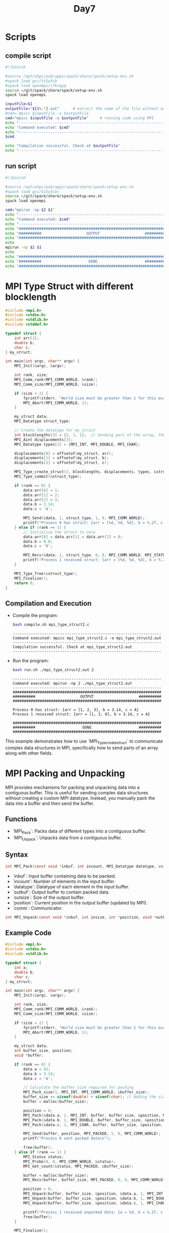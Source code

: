 #+title: Day7

* Scripts
** compile script
#+begin_src bash :tangle compile.sh
#!/bin/sh

#source /opt/ohpc/pub/apps/spack/share/spack/setup-env.sh
#spack load gcc/5i5y5cb
#spack load openmpi/c7kvqyq
source ~/git/spack/share/spack/setup-env.sh
spack load openmpi

inputFile=$1
outputFile="${1%.*}.out"      # extract the name of the file without extension and adding extension .out
#cmd=`mpicc $inputFile -o $outputFile`
cmd="mpicc $inputFile -o $outputFile"     # running code using MPI
echo "------------------------------------------------------------------"
echo "Command executed: $cmd"
echo "------------------------------------------------------------------"
$cmd

echo "Compilation successful. Check at $outputFile"
echo "------------------------------------------------------------------"
#+end_src

** run script
#+begin_src bash :tangle run.sh
#!/bin/sh

#source /opt/ohpc/pub/apps/spack/share/spack/setup-env.sh
#spack load gcc/5i5y5cbc
source ~/git/spack/share/spack/setup-env.sh
spack load openmpi

cmd="mpirun -np $2 $1"
echo "------------------------------------------------------------------"
echo "Command executed: $cmd"
echo "------------------------------------------------------------------"
echo "##################################################################"
echo "##########                    OUTPUT                    ##########"
echo "##################################################################"
echo
mpirun -np $2 $1
echo
echo "##################################################################"
echo "##########                     DONE                     ##########"
echo "##################################################################"
#+end_src

* MPI Type Struct with different blocklength
#+BEGIN_SRC C :tangle mpi_type_struct2.c
#include <mpi.h>
#include <stdio.h>
#include <stdlib.h>
#include <stddef.h>

typedef struct {
    int arr[3];
    double b;
    char c;
} my_struct;

int main(int argc, char** argv) {
    MPI_Init(&argc, &argv);

    int rank, size;
    MPI_Comm_rank(MPI_COMM_WORLD, &rank);
    MPI_Comm_size(MPI_COMM_WORLD, &size);

    if (size < 2) {
        fprintf(stderr, "World size must be greater than 1 for this example\n");
        MPI_Abort(MPI_COMM_WORLD, 1);
    }

    my_struct data;
    MPI_Datatype struct_type;

    // Create the datatype for my_struct
    int blocklengths[3] = {2, 1, 1};  // Sending part of the array, the double, and the char
    MPI_Aint displacements[3];
    MPI_Datatype types[3] = {MPI_INT, MPI_DOUBLE, MPI_CHAR};

    displacements[0] = offsetof(my_struct, arr);
    displacements[1] = offsetof(my_struct, b);
    displacements[2] = offsetof(my_struct, c);

    MPI_Type_create_struct(3, blocklengths, displacements, types, &struct_type);
    MPI_Type_commit(&struct_type);

    if (rank == 0) {
        data.arr[0] = 1;
        data.arr[1] = 2;
        data.arr[2] = 3;
        data.b = 3.14;
        data.c = 'A';

        MPI_Send(&data, 1, struct_type, 1, 0, MPI_COMM_WORLD);
        printf("Process 0 has struct: {arr = [%d, %d, %d], b = %.2f, c = %c}\n", data.arr[0], data.arr[1], data.arr[2], data.b, data.c);
    } else if (rank == 1) {
        // Initialize the struct to zero
        data.arr[0] = data.arr[1] = data.arr[2] = 0;
        data.b = 0.0;
        data.c = '0';

        MPI_Recv(&data, 1, struct_type, 0, 0, MPI_COMM_WORLD, MPI_STATUS_IGNORE);
        printf("Process 1 received struct: {arr = [%d, %d, %d], b = %.2f, c = %c}\n", data.arr[0], data.arr[1], data.arr[2], data.b, data.c);
    }

    MPI_Type_free(&struct_type);
    MPI_Finalize();
    return 0;
}
#+END_SRC
** Compilation and Execution
- Compile the program:
  #+BEGIN_SRC sh :results output :exports both
  bash compile.sh mpi_type_struct2.c
  #+END_SRC

  #+RESULTS:
  : ------------------------------------------------------------------
  : Command executed: mpicc mpi_type_struct2.c -o mpi_type_struct2.out
  : ------------------------------------------------------------------
  : Compilation successful. Check at mpi_type_struct2.out
  : ------------------------------------------------------------------

- Run the program:
  #+BEGIN_SRC sh :results output :exports both
  bash run.sh ./mpi_type_struct2.out 2
  #+END_SRC

  #+RESULTS:
  #+begin_example
  ------------------------------------------------------------------
  Command executed: mpirun -np 2 ./mpi_type_struct2.out
  ------------------------------------------------------------------
  ##################################################################
  ##########                    OUTPUT                    ##########
  ##################################################################

  Process 0 has struct: {arr = [1, 2, 3], b = 3.14, c = A}
  Process 1 received struct: {arr = [1, 2, 0], b = 3.14, c = A}

  ##################################################################
  ##########                     DONE                     ##########
  ##################################################################
  #+end_example

This example demonstrates how to use `MPI_Type_create_struct` to communicate complex data structures in MPI, specifically how to send parts of an array along with other fields.

* MPI Packing and Unpacking
MPI provides mechanisms for packing and unpacking data into a contiguous buffer. This is useful for sending complex data structures without creating a custom MPI datatype. Instead, you manually pack the data into a buffer and then send the buffer.
** Functions
- `MPI_Pack`: Packs data of different types into a contiguous buffer.
- `MPI_Unpack`: Unpacks data from a contiguous buffer.

** Syntax
#+BEGIN_SRC C :exports code
int MPI_Pack(const void *inbuf, int incount, MPI_Datatype datatype, void *outbuf, int outsize, int *position, MPI_Comm comm);
#+END_SRC

- `inbuf`: Input buffer containing data to be packed.
- `incount`: Number of elements in the input buffer.
- `datatype`: Datatype of each element in the input buffer.
- `outbuf`: Output buffer to contain packed data.
- `outsize`: Size of the output buffer.
- `position`: Current position in the output buffer (updated by MPI).
- `comm`: Communicator.

#+BEGIN_SRC C :exports code
int MPI_Unpack(const void *inbuf, int insize, int *position, void *outbuf, int outcount, MPI_Datatype datatype, MPI_Comm comm);
#+END_SRC
** Example Code
#+BEGIN_SRC C :tangle mpi_pack_unpack.c
#include <mpi.h>
#include <stdio.h>
#include <stdlib.h>

typedef struct {
    int a;
    double b;
    char c;
} my_struct;

int main(int argc, char** argv) {
    MPI_Init(&argc, &argv);

    int rank, size;
    MPI_Comm_rank(MPI_COMM_WORLD, &rank);
    MPI_Comm_size(MPI_COMM_WORLD, &size);

    if (size < 2) {
        fprintf(stderr, "World size must be greater than 1 for this example\n");
        MPI_Abort(MPI_COMM_WORLD, 1);
    }

    my_struct data;
    int buffer_size, position;
    void *buffer;

    if (rank == 0) {
        data.a = 42;
        data.b = 3.14;
        data.c = 'A';

        // Calculate the buffer size required for packing
        MPI_Pack_size(1, MPI_INT, MPI_COMM_WORLD, &buffer_size);
        buffer_size += sizeof(double) + sizeof(char); // Adding the sizes of the other data types
        buffer = malloc(buffer_size);

        position = 0;
        MPI_Pack(&data.a, 1, MPI_INT, buffer, buffer_size, &position, MPI_COMM_WORLD);
        MPI_Pack(&data.b, 1, MPI_DOUBLE, buffer, buffer_size, &position, MPI_COMM_WORLD);
        MPI_Pack(&data.c, 1, MPI_CHAR, buffer, buffer_size, &position, MPI_COMM_WORLD);

        MPI_Send(buffer, position, MPI_PACKED, 1, 0, MPI_COMM_WORLD);
        printf("Process 0 sent packed data\n");

        free(buffer);
    } else if (rank == 1) {
        MPI_Status status;
        MPI_Probe(0, 0, MPI_COMM_WORLD, &status);
        MPI_Get_count(&status, MPI_PACKED, &buffer_size);

        buffer = malloc(buffer_size);
        MPI_Recv(buffer, buffer_size, MPI_PACKED, 0, 0, MPI_COMM_WORLD, MPI_STATUS_IGNORE);

        position = 0;
        MPI_Unpack(buffer, buffer_size, &position, &data.a, 1, MPI_INT, MPI_COMM_WORLD);
        MPI_Unpack(buffer, buffer_size, &position, &data.b, 1, MPI_DOUBLE, MPI_COMM_WORLD);
        MPI_Unpack(buffer, buffer_size, &position, &data.c, 1, MPI_CHAR, MPI_COMM_WORLD);

        printf("Process 1 received unpacked data: {a = %d, b = %.2f, c = %c}\n", data.a, data.b, data.c);
        free(buffer);
    }

    MPI_Finalize();
    return 0;
}
#+END_SRC

** Explanation
- **Initialization**: Initialize MPI, get the rank and size of the communicator.
- **Process 0**:
  - Initializes the `data` struct with values.
  - Calculates the buffer size required for packing the data using `MPI_Pack_size` and manually adds the sizes of the other data types.
  - Allocates memory for the buffer.
  - Packs each member of the struct into the buffer using `MPI_Pack`.
  - Sends the packed buffer to process 1 using `MPI_Send`.
  - Frees the buffer memory.
- **Process 1**:
  - Uses `MPI_Probe` to get the size of the incoming message.
  - Allocates memory for the buffer based on the received size.
  - Receives the packed buffer from process 0 using `MPI_Recv`.
  - Unpacks each member of the struct from the buffer using `MPI_Unpack`.
  - Prints the unpacked data.
  - Frees the buffer memory.
- **Finalize**: Finalize the MPI environment.

** Compilation and Execution
- Compile the program:
  #+BEGIN_SRC sh :results output :exports both
  bash compile.sh mpi_pack_unpack.c
  #+END_SRC

  #+RESULTS:
  : ------------------------------------------------------------------
  : Command executed: mpicc mpi_pack_unpack.c -o mpi_pack_unpack.out
  : ------------------------------------------------------------------
  : Compilation successful. Check at mpi_pack_unpack.out
  : ------------------------------------------------------------------

- Run the program:
  #+BEGIN_SRC sh :results output :exports both
  bash run.sh ./mpi_pack_unpack.out 2
  #+END_SRC

  #+RESULTS:
  #+begin_example
  ------------------------------------------------------------------
  Command executed: mpirun -np 2 ./mpi_pack_unpack.out
  ------------------------------------------------------------------
  ##################################################################
  ##########                    OUTPUT                    ##########
  ##################################################################

  Process 0 sent packed data
  Process 1 received unpacked data: {a = 42, b = 3.14, c = A}
  3493465760 3493465760 3493465760
  ##################################################################
  ##########                     DONE                     ##########
  ##################################################################
  #+end_example

This example demonstrates how to use `MPI_Pack` and `MPI_Unpack` to communicate complex data structures in MPI.

* MPI Pack Size, Probe, and Get Count
** MPI_Pack_size
MPI_Pack_size is used to calculate the size of the buffer needed to pack a message. This function helps ensure that the buffer you allocate is large enough to hold the packed data.
*** Syntax
#+BEGIN_SRC C :exports code
int MPI_Pack_size(int incount, MPI_Datatype datatype, MPI_Comm comm, int *size);
#+END_SRC

- `incount`: Number of elements in the input buffer.
- `datatype`: Datatype of each element in the input buffer.
- `comm`: Communicator.
- `size`: Pointer to the size of the packed message (output parameter).

*** Example
Let's calculate the buffer size for packing an integer, a double, and a char.

#+BEGIN_SRC C :tangle mpi_pack_size.c
#include <mpi.h>
#include <stdio.h>

int main(int argc, char** argv) {
    MPI_Init(&argc, &argv);

    int size_int, size_double, size_char, total_size;
    MPI_Pack_size(1, MPI_INT, MPI_COMM_WORLD, &size_int);
    MPI_Pack_size(1, MPI_DOUBLE, MPI_COMM_WORLD, &size_double);
    MPI_Pack_size(1, MPI_CHAR, MPI_COMM_WORLD, &size_char);

    total_size = size_int + size_double + size_char;
    printf("Buffer size required for packing: %d bytes\n", total_size);

    MPI_Finalize();
    return 0;
}
#+END_SRC

- Compile the program:
  #+BEGIN_SRC sh :results output :exports both
  bash compile.sh mpi_pack_size.c
  #+END_SRC

  #+RESULTS:
  : ------------------------------------------------------------------
  : Command executed: mpicc mpi_pack_size.c -o mpi_pack_size.out
  : ------------------------------------------------------------------
  : Compilation successful. Check at mpi_pack_size.out
  : ------------------------------------------------------------------

- Run the program:
  #+BEGIN_SRC sh :results output :exports both
  bash run.sh ./mpi_pack_size.out 2
  #+END_SRC

  #+RESULTS:
  #+begin_example
  ------------------------------------------------------------------
  Command executed: mpirun -np 2 ./mpi_pack_size.out
  ------------------------------------------------------------------
  ##################################################################
  ##########                    OUTPUT                    ##########
  ##################################################################

  Buffer size required for packing: 13 bytes
  Buffer size required for packing: 13 bytes

  ##################################################################
  ##########                     DONE                     ##########
  ##################################################################
  #+end_example

** MPI_Probe
MPI_Probe allows you to probe for an incoming message without actually receiving it. This can be useful to determine the size of the message and allocate an appropriately sized buffer.
*** Syntax
#+BEGIN_SRC C :exports code
int MPI_Probe(int source, int tag, MPI_Comm comm, MPI_Status *status);
#+END_SRC

- `source`: Rank of the source process (or `MPI_ANY_SOURCE` for any source).
- `tag`: Message tag (or `MPI_ANY_TAG` for any tag).
- `comm`: Communicator.
- `status`: Status object that contains information about the message (output parameter).

** MPI_Get_count
MPI_Get_count retrieves the number of elements of a specific datatype in a message. This function is often used after probing to determine the exact size of the received message.
*** Syntax
#+BEGIN_SRC C :exports code
int MPI_Get_count(const MPI_Status *status, MPI_Datatype datatype, int *count);
#+END_SRC

- `status`: Status object returned by `MPI_Probe` or `MPI_Recv`.
- `datatype`: Datatype of each element in the message.
- `count`: Pointer to the number of received elements (output parameter).

** Example

Let's combine `MPI_Probe` and `MPI_Get_count` to dynamically allocate a buffer for receiving a message.

#+BEGIN_SRC C :tangle mpi_probe_get_count.c
#include <mpi.h>
#include <stdio.h>
#include <stdlib.h>

int main(int argc, char** argv) {
    MPI_Init(&argc, &argv);

    int rank, size;
    MPI_Comm_rank(MPI_COMM_WORLD, &rank);
    MPI_Comm_size(MPI_COMM_WORLD, &size);

    if (size < 2) {
        fprintf(stderr, "World size must be greater than 1 for this example\n");
        MPI_Abort(MPI_COMM_WORLD, 1);
    }

    if (rank == 0) {
        int data[5] = {1, 2, 3, 4, 5};
        MPI_Send(data, 5, MPI_INT, 1, 0, MPI_COMM_WORLD);
        printf("Process 0 sent data to process 1\n");
    } else if (rank == 1) {
        MPI_Status status;
        MPI_Probe(0, 0, MPI_COMM_WORLD, &status);

        int count;
        MPI_Get_count(&status, MPI_INT, &count);

        int *buffer = (int*)malloc(count * sizeof(int));
        MPI_Recv(buffer, count, MPI_INT, 0, 0, MPI_COMM_WORLD, MPI_STATUS_IGNORE);

        printf("Process 1 received %d integers:\n", count);
        for (int i = 0; i < count; i++) {
            printf("%d ", buffer[i]);
        }
        printf("\n");

        free(buffer);
    }

    MPI_Finalize();
    return 0;
}
#+END_SRC

** Explanation
- **MPI_Pack_size**:
  - This function is called three times to calculate the size required for packing an integer, a double, and a char.
  - The sizes are then summed to determine the total buffer size needed for packing.

- **MPI_Probe**:
  - Process 1 uses `MPI_Probe` to check for an incoming message from process 0 without actually receiving it.
  - The `status` object is filled with information about the message.

- **MPI_Get_count**:
  - `MPI_Get_count` is called to determine the number of integers in the received message using the `status` object from `MPI_Probe`.
  - This allows process 1 to dynamically allocate a buffer of the appropriate size.

** Compilation and Execution
- Compile the program:
  #+BEGIN_SRC sh :results output :exports both
  bash compile.sh mpi_probe_get_count.c
  #+END_SRC

  #+RESULTS:
  : ------------------------------------------------------------------
  : Command executed: mpicc mpi_probe_get_count.c -o mpi_probe_get_count.out
  : ------------------------------------------------------------------
  : Compilation successful. Check at mpi_probe_get_count.out
  : ------------------------------------------------------------------

- Run the program:
  #+BEGIN_SRC sh :results output :exports both
  bash run.sh ./mpi_probe_get_count.out 2
  #+END_SRC

  #+RESULTS:
  #+begin_example
  ------------------------------------------------------------------
  Command executed: mpirun -np 2 ./mpi_probe_get_count.out
  ------------------------------------------------------------------
  ##################################################################
  ##########                    OUTPUT                    ##########
  ##################################################################

  Process 0 sent data to process 1
  Process 1 received 5 integers:
  1 2 3 4 5

  ##################################################################
  ##########                     DONE                     ##########
  ##################################################################
  #+end_example

* Task
#+BEGIN_SRC C :tangle mpi_any_src_and_tag.c
#include <mpi.h>
#include <stdio.h>
#include <stdlib.h>
#include <stddef.h>

int main(int argc, char** argv) {
    MPI_Init(&argc, &argv);

    int rank, size;
    MPI_Comm_rank(MPI_COMM_WORLD, &rank);
    MPI_Comm_size(MPI_COMM_WORLD, &size);

    if (size < 2) {
        fprintf(stderr, "World size must be greater than 1 for this example\n");
        MPI_Abort(MPI_COMM_WORLD, 1);
    }

    if (rank != 0) {
        MPI_Send(&rank, 1, MPI_INT, 0, 0, MPI_COMM_WORLD);
    } else {
        int data = 0;
        MPI_Recv(&data, 1, MPI_INT, MPI_ANY_SOURCE, MPI_ANY_TAG, MPI_COMM_WORLD, MPI_STATUS_IGNORE);
        printf("I have received message from process %d\n", data);
    }

    MPI_Finalize();
    return 0;
}
#+END_SRC

#+begin_src bash :results output :exports both
bash compile.sh mpi_any_src_and_tag.c
#+end_src

#+RESULTS:
: ------------------------------------------------------------------
: Command executed: mpicc mpi_any_src_and_tag.c -o mpi_any_src_and_tag.out
: ------------------------------------------------------------------
: Compilation successful. Check at mpi_any_src_and_tag.out
: ------------------------------------------------------------------

#+begin_src bash :results output :exports both
bash run.sh ./mpi_any_src_and_tag.out 10
#+end_src

#+RESULTS:
#+begin_example
------------------------------------------------------------------
Command executed: mpirun -np 10 ./mpi_any_src_and_tag.out
------------------------------------------------------------------
##################################################################
##########                    OUTPUT                    ##########
##################################################################

I have received message from process 5

##################################################################
##########                     DONE                     ##########
##################################################################
#+end_example

* Task v2
#+BEGIN_SRC C :tangle mpi_any_src_and_tag2.c
#include <mpi.h>
#include <stdio.h>
#include <stdlib.h>
#include <stddef.h>

int main(int argc, char** argv) {
    MPI_Init(&argc, &argv);

    int rank, size;
    MPI_Comm_rank(MPI_COMM_WORLD, &rank);
    MPI_Comm_size(MPI_COMM_WORLD, &size);

    if (size < 2) {
        fprintf(stderr, "World size must be greater than 1 for this example\n");
        MPI_Abort(MPI_COMM_WORLD, 1);
    }

    if (rank != 0) {
        int data = 100;
        MPI_Send(&data, 1, MPI_INT, 0, 0, MPI_COMM_WORLD);
    } else {
        MPI_Status status;
        int data = 0;
        MPI_Recv(&data, 1, MPI_INT, MPI_ANY_SOURCE, MPI_ANY_TAG, MPI_COMM_WORLD, &status);
        printf("I have received message from process %d\n", status.MPI_SOURCE);
    }

    MPI_Finalize();
    return 0;
}
#+END_SRC

#+begin_src bash :results output :exports both
bash compile.sh mpi_any_src_and_tag.c
#+end_src

#+RESULTS:
: ------------------------------------------------------------------
: Command executed: mpicc mpi_any_src_and_tag.c -o mpi_any_src_and_tag.out
: ------------------------------------------------------------------
: Compilation successful. Check at mpi_any_src_and_tag.out
: ------------------------------------------------------------------

#+begin_src bash :results output :exports both
bash run.sh ./mpi_any_src_and_tag.out 10
#+end_src

#+RESULTS:
#+begin_example
------------------------------------------------------------------
Command executed: mpirun -np 10 ./mpi_any_src_and_tag.out
------------------------------------------------------------------
##################################################################
##########                    OUTPUT                    ##########
##################################################################

I have received message from process 5

##################################################################
##########                     DONE                     ##########
##################################################################
#+end_example

